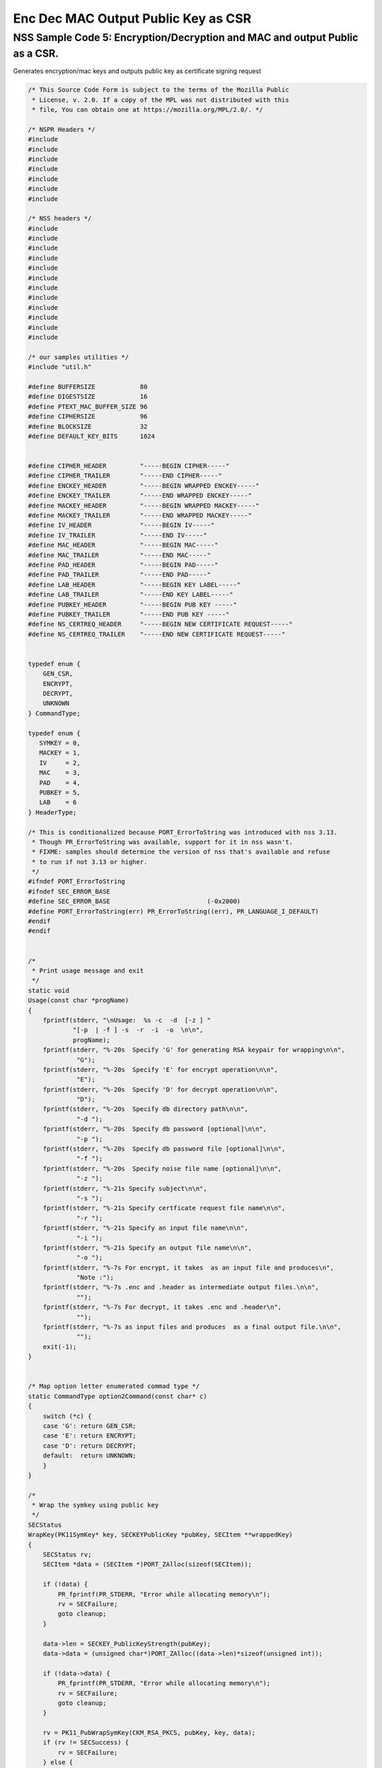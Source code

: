 ====================================
Enc Dec MAC Output Public Key as CSR
====================================
.. _NSS_Sample_Code_5_EncryptionDecryption_and_MAC_and_output_Public_as_a_CSR.:

NSS Sample Code 5: Encryption/Decryption and MAC and output Public as a CSR.
----------------------------------------------------------------------------

Generates encryption/mac keys and outputs public key as certificate
signing request

.. code:: brush:

   /* This Source Code Form is subject to the terms of the Mozilla Public
    * License, v. 2.0. If a copy of the MPL was not distributed with this
    * file, You can obtain one at https://mozilla.org/MPL/2.0/. */

   /* NSPR Headers */
   #include
   #include
   #include
   #include
   #include
   #include
   #include

   /* NSS headers */
   #include
   #include
   #include
   #include
   #include
   #include
   #include
   #include
   #include
   #include
   #include
   #include

   /* our samples utilities */
   #include "util.h"

   #define BUFFERSIZE            80
   #define DIGESTSIZE            16
   #define PTEXT_MAC_BUFFER_SIZE 96
   #define CIPHERSIZE            96
   #define BLOCKSIZE             32
   #define DEFAULT_KEY_BITS      1024


   #define CIPHER_HEADER         "-----BEGIN CIPHER-----"
   #define CIPHER_TRAILER        "-----END CIPHER-----"
   #define ENCKEY_HEADER         "-----BEGIN WRAPPED ENCKEY-----"
   #define ENCKEY_TRAILER        "-----END WRAPPED ENCKEY-----"
   #define MACKEY_HEADER         "-----BEGIN WRAPPED MACKEY-----"
   #define MACKEY_TRAILER        "-----END WRAPPED MACKEY-----"
   #define IV_HEADER             "-----BEGIN IV-----"
   #define IV_TRAILER            "-----END IV-----"
   #define MAC_HEADER            "-----BEGIN MAC-----"
   #define MAC_TRAILER           "-----END MAC-----"
   #define PAD_HEADER            "-----BEGIN PAD-----"
   #define PAD_TRAILER           "-----END PAD-----"
   #define LAB_HEADER            "-----BEGIN KEY LABEL-----"
   #define LAB_TRAILER           "-----END KEY LABEL-----"
   #define PUBKEY_HEADER         "-----BEGIN PUB KEY -----"
   #define PUBKEY_TRAILER        "-----END PUB KEY -----"
   #define NS_CERTREQ_HEADER     "-----BEGIN NEW CERTIFICATE REQUEST-----"
   #define NS_CERTREQ_TRAILER    "-----END NEW CERTIFICATE REQUEST-----"


   typedef enum {
       GEN_CSR,
       ENCRYPT,
       DECRYPT,
       UNKNOWN
   } CommandType;

   typedef enum {
      SYMKEY = 0,
      MACKEY = 1,
      IV     = 2,
      MAC    = 3,
      PAD    = 4,
      PUBKEY = 5,
      LAB    = 6
   } HeaderType;

   /* This is conditionalized because PORT_ErrorToString was introduced with nss 3.13.
    * Though PR_ErrorToString was available, support for it in nss wasn't.
    * FIXME: samples should determine the version of nss that's available and refuse
    * to run if not 3.13 or higher.
    */
   #ifndef PORT_ErrorToString
   #ifndef SEC_ERROR_BASE
   #define SEC_ERROR_BASE                          (-0x2000)
   #define PORT_ErrorToString(err) PR_ErrorToString((err), PR_LANGUAGE_I_DEFAULT)
   #endif
   #endif


   /*
    * Print usage message and exit
    */
   static void
   Usage(const char *progName)
   {
       fprintf(stderr, "\nUsage:  %s -c  -d  [-z ] "
               "[-p  | -f ] -s  -r  -i  -o  \n\n",
               progName);
       fprintf(stderr, "%-20s  Specify 'G' for generating RSA keypair for wrapping\n\n",
                "G");
       fprintf(stderr, "%-20s  Specify 'E' for encrypt operation\n\n",
                "E");
       fprintf(stderr, "%-20s  Specify 'D' for decrypt operation\n\n",
                "D");
       fprintf(stderr, "%-20s  Specify db directory path\n\n",
                "-d ");
       fprintf(stderr, "%-20s  Specify db password [optional]\n\n",
                "-p ");
       fprintf(stderr, "%-20s  Specify db password file [optional]\n\n",
                "-f ");
       fprintf(stderr, "%-20s  Specify noise file name [optional]\n\n",
                "-z ");
       fprintf(stderr, "%-21s Specify subject\n\n",
                "-s ");
       fprintf(stderr, "%-21s Specify certficate request file name\n\n",
                "-r ");
       fprintf(stderr, "%-21s Specify an input file name\n\n",
                "-i ");
       fprintf(stderr, "%-21s Specify an output file name\n\n",
                "-o ");
       fprintf(stderr, "%-7s For encrypt, it takes  as an input file and produces\n",
                "Note :");
       fprintf(stderr, "%-7s .enc and .header as intermediate output files.\n\n",
                "");
       fprintf(stderr, "%-7s For decrypt, it takes .enc and .header\n",
                "");
       fprintf(stderr, "%-7s as input files and produces  as a final output file.\n\n",
                "");
       exit(-1);
   }


   /* Map option letter enumerated commad type */
   static CommandType option2Command(const char* c)
   {
       switch (*c) {
       case 'G': return GEN_CSR;
       case 'E': return ENCRYPT;
       case 'D': return DECRYPT;
       default:  return UNKNOWN;
       }
   }

   /*
    * Wrap the symkey using public key
    */
   SECStatus
   WrapKey(PK11SymKey* key, SECKEYPublicKey *pubKey, SECItem **wrappedKey)
   {
       SECStatus rv;
       SECItem *data = (SECItem *)PORT_ZAlloc(sizeof(SECItem));

       if (!data) {
           PR_fprintf(PR_STDERR, "Error while allocating memory\n");
           rv = SECFailure;
           goto cleanup;
       }

       data->len = SECKEY_PublicKeyStrength(pubKey);
       data->data = (unsigned char*)PORT_ZAlloc((data->len)*sizeof(unsigned int));

       if (!data->data) {
           PR_fprintf(PR_STDERR, "Error while allocating memory\n");
           rv = SECFailure;
           goto cleanup;
       }

       rv = PK11_PubWrapSymKey(CKM_RSA_PKCS, pubKey, key, data);
       if (rv != SECSuccess) {
           rv = SECFailure;
       } else {
           *wrappedKey = data;
           return SECSuccess;
       }

   cleanup:
       if (data) {
           SECITEM_FreeItem(data, PR_TRUE);
       }
       return rv;
   }

   /*
    * Generate a Symmetric Key
    */
   PK11SymKey *
   GenerateSYMKey(PK11SlotInfo  *slot, CK_MECHANISM_TYPE mechanism,
                  int keySize, SECItem *keyID, secuPWData *pwdata)
   {
       SECStatus      rv;
       PK11SymKey    *key;

       /* Generate the symmetric key */
       key = PK11_TokenKeyGen(slot, mechanism,
               NULL, keySize, keyID, PR_FALSE, pwdata);

       if (!key) {
           PR_fprintf(PR_STDERR, "Symmetric Key Generation Failed \n");
       }

       return key;
   }

   /*
    * MacInit
    */
   SECStatus
   MacInit(PK11Context *ctx)
   {
       SECStatus rv = PK11_DigestBegin(ctx);
       if (rv != SECSuccess) {
           PR_fprintf(PR_STDERR, "Compute MAC Failed : PK11_DigestBegin()\n");
       }
       return rv;
   }

   /*
    * MacUpdate
    */
   SECStatus
   MacUpdate(PK11Context *ctx,
             unsigned char *msg, unsigned int msgLen)
   {
       SECStatus rv = PK11_DigestOp(ctx, msg, msgLen);
       if (rv != SECSuccess) {
           PR_fprintf(PR_STDERR, "Compute MAC Failed : DigestOp()\n");
       }
       return rv;
   }

   /*
    * Finalize MACing
    */
   SECStatus
   MacFinal(PK11Context *ctx,
            unsigned char *mac, unsigned int *macLen, unsigned int maxLen)
   {
       SECStatus rv = PK11_DigestFinal(ctx, mac, macLen, maxLen);
       if (rv != SECSuccess) {
           PR_fprintf(PR_STDERR, "Compute MAC Failed : PK11_DigestFinal()\n");
       }
       return SECSuccess;
   }

   /*
    * Compute Mac
    */
   SECStatus
   ComputeMac(PK11Context *ctxmac,
              unsigned char *ptext, unsigned int ptextLen,
              unsigned char *mac, unsigned int *macLen,
              unsigned int maxLen)
   {
       SECStatus rv = MacInit(ctxmac);
       if (rv != SECSuccess) return rv;
       rv = MacUpdate(ctxmac, ptext, ptextLen);
       if (rv != SECSuccess) return rv;
       rv = MacFinal(ctxmac, mac, macLen, maxLen);
       return rv;
   }

   /*
    * WriteToHeaderFile
    */
   SECStatus
   WriteToHeaderFile(const char *buf, unsigned int len, HeaderType type,
                     PRFileDesc *outFile)
   {
       SECStatus      rv;
       const char    *header;
       const char    *trailer;

       switch (type) {
       case SYMKEY:
           header = ENCKEY_HEADER;
           trailer = ENCKEY_TRAILER;
           break;
       case MACKEY:
           header =  MACKEY_HEADER;
           trailer = MACKEY_TRAILER;
           break;
       case IV:
           header = IV_HEADER;
           trailer = IV_TRAILER;
           break;
       case MAC:
           header = MAC_HEADER;
           trailer = MAC_TRAILER;
           break;
       case PAD:
           header = PAD_HEADER;
           trailer = PAD_TRAILER;
           break;
       case PUBKEY:
           header = PUBKEY_HEADER;
           trailer = PUBKEY_TRAILER;
           break;
       case LAB:
           header = LAB_HEADER;
           trailer = LAB_TRAILER;
           PR_fprintf(outFile, "%s\n", header);
           PR_fprintf(outFile, "%s\n", buf);
           PR_fprintf(outFile, "%s\n\n", trailer);
           return SECSuccess;
           break;
           default:
           return SECFailure;
       }

       PR_fprintf(outFile, "%s\n", header);
       PrintAsAscii(outFile, buf, len);
       PR_fprintf(outFile, "%s\n\n", trailer);
       return SECSuccess;
   }

   /*
    * Initialize for encryption or decryption - common code
    */
   PK11Context *
   CryptInit(PK11SymKey *key,
             unsigned char *iv, unsigned int ivLen,
             CK_MECHANISM_TYPE type, CK_ATTRIBUTE_TYPE operation)
   {
       SECItem ivItem = { siBuffer, iv, ivLen };
       PK11Context *ctx = NULL;

       SECItem *secParam = PK11_ParamFromIV(type, &ivItem);
       if (secParam == NULL) {
           PR_fprintf(PR_STDERR, "Crypt Failed : secParam NULL\n");
           return NULL;
       }
       ctx = PK11_CreateContextBySymKey(type, operation, key, secParam);
       if (ctx == NULL) {
           PR_fprintf(PR_STDERR, "Crypt Failed : can't create a context\n");
           goto cleanup;

       }
   cleanup:
       if (secParam) {
           SECITEM_FreeItem(secParam, PR_TRUE);
       }
       return ctx;
   }

   /*
    * Common encryption and decryption code
    */
   SECStatus
   Crypt(PK11Context *ctx,
         unsigned char *out, unsigned int *outLen, unsigned int maxOut,
         unsigned char *in, unsigned int inLen)
   {
       SECStatus rv;

       rv = PK11_CipherOp(ctx, out, outLen, maxOut, in, inLen);
       if (rv != SECSuccess) {
           PR_fprintf(PR_STDERR, "Crypt Failed : PK11_CipherOp returned %d\n", rv);
           goto cleanup;
       }

   cleanup:
       if (rv != SECSuccess) {
           return rv;
       }
       return SECSuccess;
   }

   /*
    * Decrypt
    */
   SECStatus
   Decrypt(PK11Context *ctx,
           unsigned char *out, unsigned int *outLen, unsigned int maxout,
           unsigned char *in, unsigned int inLen)
   {
       return Crypt(ctx, out, outLen, maxout, in, inLen);
   }

   /*
    * Encrypt
    */
   SECStatus
   Encrypt(PK11Context* ctx,
           unsigned char *out, unsigned int *outLen, unsigned int maxout,
           unsigned char *in, unsigned int inLen)
   {
       return Crypt(ctx, out, outLen, maxout, in, inLen);
   }

   /*
    * EncryptInit
    */
   PK11Context *
   EncryptInit(PK11SymKey *ek, unsigned char *iv, unsigned int ivLen,
               CK_MECHANISM_TYPE type)
   {
       return CryptInit(ek, iv, ivLen, type, CKA_ENCRYPT);
   }

   /*
    * DecryptInit
    */
   PK11Context *
   DecryptInit(PK11SymKey *dk, unsigned char *iv, unsigned int ivLen,
               CK_MECHANISM_TYPE type)
   {
       return CryptInit(dk, iv, ivLen, type, CKA_DECRYPT);
   }

   /*
    * Read cryptographic parameters from the header file
    */
   SECStatus
   ReadFromHeaderFile(const char *fileName, HeaderType type,
                      SECItem *item, PRBool isHexData)
   {
       SECStatus      rv;
       SECItem        filedata;
       SECItem        outbuf;
       unsigned char *nonbody;
       unsigned char *body;
       char          *header;
       char          *trailer;
       PRFileDesc    *file = NULL;

       outbuf.type = siBuffer;
       file = PR_Open(fileName, PR_RDONLY, 0);
       if (!file) {
           PR_fprintf(PR_STDERR, "Failed to open %s\n", fileName);
           return SECFailure;
       }
       switch (type) {
       case PUBKEY:
           header = PUBKEY_HEADER;
           trailer = PUBKEY_TRAILER;
           break;
       case SYMKEY:
           header = ENCKEY_HEADER;
           trailer = ENCKEY_TRAILER;
           break;
       case MACKEY:
           header = MACKEY_HEADER;
           trailer = MACKEY_TRAILER;
           break;
       case IV:
           header = IV_HEADER;
           trailer = IV_TRAILER;
           break;
       case MAC:
           header = MAC_HEADER;
           trailer = MAC_TRAILER;
           break;
       case PAD:
           header = PAD_HEADER;
           trailer = PAD_TRAILER;
           break;
       case LAB:
           header = LAB_HEADER;
           trailer = LAB_TRAILER;
           break;
       default:
           PR_Close(file);
           return SECFailure;
       }

       rv = FileToItem(&filedata, file);
       nonbody = (char *)filedata.data;
       if (!nonbody) {
           PR_fprintf(PR_STDERR, "unable to read data from input file\n");
           rv = SECFailure;
           goto cleanup;
       }

       /* check for headers and trailers and remove them */
       char *trail = NULL;
       if ((body = strstr(nonbody, header)) != NULL) {
           char *trail = NULL;
           nonbody = body;
           body = PORT_Strchr(body, '\n');
           if (!body)
               body = PORT_Strchr(nonbody, '\r'); /* maybe this is a MAC file */
           if (body)
               trail = strstr(++body, trailer);
           if (trail != NULL) {
               *trail = '\0';
           } else {
               PR_fprintf(PR_STDERR,  "input has header but no trailer\n");
               PORT_Free(filedata.data);
               return SECFailure;
           }
       } else {
           /* headers didn't exist */
           body = nonbody;
           if (body) {
               trail = strstr(++body, trailer);
               if (trail != NULL) {
                   PR_fprintf(PR_STDERR,
                       "input has no header but has trailer\n");
                   PORT_Free(filedata.data);
                   return SECFailure;
               }
           }
       }

   cleanup:
       PR_Close(file);
       ATOB_ConvertAsciiToItem(item, body);
       return SECSuccess;
   }

   /*
    * Generate the private key
    */
   SECKEYPrivateKey *
   GeneratePrivateKey(KeyType keytype, PK11SlotInfo *slot, int size,
                      int publicExponent, const char *noiseFileName,
                      SECKEYPublicKey **pubkeyp, const char *pqgFile,
                      secuPWData *pwdata)
   {
       CK_MECHANISM_TYPE  mechanism;
       SECOidTag          algtag;
       PK11RSAGenParams   rsaparams;
       void              *params;
       SECKEYPrivateKey  *privKey    = NULL;
       SECStatus          rv;
       unsigned char      randbuf[BLOCKSIZE + 1];

       rv = GenerateRandom(randbuf, BLOCKSIZE);
       if (rv != SECSuccess) {
           fprintf(stderr, "Error while generating the random numbers : %s\n",
                   PORT_ErrorToString(rv));
           goto cleanup;
       }
       PK11_RandomUpdate(randbuf, BLOCKSIZE);
       switch (keytype) {
           case rsaKey:
               rsaparams.keySizeInBits = size;
               rsaparams.pe            = publicExponent;
               mechanism               = CKM_RSA_PKCS_KEY_PAIR_GEN;
               algtag                  = SEC_OID_PKCS1_MD5_WITH_RSA_ENCRYPTION;
               params                  = &rsaparams;
               break;
           default:
               goto cleanup;
       }
       fprintf(stderr, "\n\n");
       fprintf(stderr, "Generating key.  This may take a few moments...\n\n");
       privKey = PK11_GenerateKeyPair(slot, mechanism, params, pubkeyp,
                                          PR_TRUE /*isPerm*/, PR_TRUE /*isSensitive*/,
                                          pwdata);
   cleanup:
       return privKey;
   }

   /*
    * Extract the public key request from CSR
    */
   SECKEYPublicKey *
   ExtractPublicKeyFromCertRequest(const char *inFileName, PRBool ascii)
   {
       CERTSignedData signedData;
       SECItem reqDER;
       CERTCertificateRequest *certReq = NULL;
       SECStatus rv                    = SECSuccess;
       PRArenaPool *arena              = NULL;
       SECKEYPublicKey *publicKey      = NULL;

       arena = PORT_NewArena(DER_DEFAULT_CHUNKSIZE);
       if (arena == NULL) {
           rv = SECFailure;
           goto cleanup;
       }

       rv = ReadDERFromFile(&reqDER, inFileName, ascii);
       if (rv) {
           rv = SECFailure;
           goto cleanup;
       }
       certReq = (CERTCertificateRequest*) PORT_ArenaZAlloc
                  (arena, sizeof(CERTCertificateRequest));
       if (!certReq) {
           rv = SECFailure;
           goto cleanup;
       }
       certReq->arena = arena;

       /* Since cert request is a signed data, must decode to get the inner
          data
       */
       PORT_Memset(&signedData, 0, sizeof(signedData));
       rv = SEC_ASN1DecodeItem(arena, &signedData,
                               SEC_ASN1_GET(CERT_SignedDataTemplate), &reqDER);
       if (rv) {
           rv = SECFailure;
           goto cleanup;
       }
       rv = SEC_ASN1DecodeItem(arena, certReq,
                               SEC_ASN1_GET(CERT_CertificateRequestTemplate), &signedData.data);
       if (rv) {
           rv = SECFailure;
           goto cleanup;
       }
       rv = CERT_VerifySignedDataWithPublicKeyInfo(&signedData,
                   &certReq->subjectPublicKeyInfo, NULL /* wincx */);
       publicKey = SECKEY_ExtractPublicKey(&certReq->subjectPublicKeyInfo);

   cleanup:
       if (reqDER.data) {
           SECITEM_FreeItem(&reqDER, PR_FALSE);
       }
       if (arena) {
           PORT_FreeArena(arena, PR_FALSE);
       }
       return publicKey;
   }

   /*
    * Get the private key corresponding to public key
    */
   SECKEYPrivateKey *
   GetRSAPrivateKey(PK11SlotInfo    *slot,
                   secuPWData       *pwdata,
                   SECKEYPublicKey  *pubKey)
   {
       SECKEYPrivateKey         *privKey   = NULL;
       SECItem                  *cka_id;

       if (slot == NULL) {
           fprintf(stderr, "Empty Slot\n");
           goto cleanup;
       }
       if (PK11_Authenticate(slot, PR_TRUE, pwdata) != SECSuccess) {
           fprintf(stderr, "could not authenticate to token %s.",
                   PK11_GetTokenName(slot));
           goto cleanup;
       }
       cka_id  = &pubKey->u.rsa.modulus;
       cka_id  = PK11_MakeIDFromPubKey(cka_id);
       privKey = PK11_FindKeyByKeyID(slot, cka_id, pwdata);
   cleanup:
       return privKey;
   }

   /*
    *  Generate the certificate request with subject
    */
   static SECStatus
   CertReq(SECKEYPrivateKey *privk, SECKEYPublicKey *pubk, KeyType keyType,
           SECOidTag hashAlgTag, CERTName *subject, PRBool ascii,
           const char *certReqFileName)
   {
       CERTSubjectPublicKeyInfo *spki          = NULL;
       CERTCertificateRequest   *cr            = NULL;
       SECItem                  *encoding      = NULL;
       SECOidTag                 signAlgTag;
       SECItem                   result;
       SECStatus                 rv            = SECSuccess;
       PRInt32                   numBytes;
       void                     *extHandle;
       PRArenaPool              *arena         = NULL;
       PRFileDesc               *outFile       = NULL;

       /*  Open the certificate request file to write */
       outFile = PR_Open(certReqFileName, PR_CREATE_FILE | PR_RDWR | PR_TRUNCATE, 00660);
       if (!outFile) {
           PR_fprintf(PR_STDERR,
                      "unable to open \"%s\" for writing (%ld, %ld).\n",
                      certReqFileName, PR_GetError(), PR_GetOSError());
           goto cleanup;
       }
       /* Create info about public key */
       spki = SECKEY_CreateSubjectPublicKeyInfo(pubk);
       if (!spki) {
           PR_fprintf(PR_STDERR, "unable to create subject public key\n");
           rv = SECFailure;
           goto cleanup;
       }

       /* Generate certificate request */
       cr = CERT_CreateCertificateRequest(subject, spki, NULL);
       if (!cr) {
           PR_fprintf(PR_STDERR, "unable to make certificate request\n");
           rv = SECFailure;
           goto cleanup;
       }

       arena = PORT_NewArena(DER_DEFAULT_CHUNKSIZE);
       if (!arena) {
           fprintf(stderr, "out of memory");
           rv = SECFailure;
           goto cleanup;
       }

       extHandle = CERT_StartCertificateRequestAttributes(cr);
       if (extHandle == NULL) {
           PORT_FreeArena (arena, PR_FALSE);
           rv = SECFailure;
           goto cleanup;
       }

       CERT_FinishExtensions(extHandle);
       CERT_FinishCertificateRequestAttributes(cr);

       /* Der encode the request */
       encoding = SEC_ASN1EncodeItem(arena, NULL, cr,
                                     SEC_ASN1_GET(CERT_CertificateRequestTemplate));
       if (encoding == NULL) {
           PR_fprintf(PR_STDERR, "der encoding of request failed\n");
           rv = SECFailure;
           goto cleanup;
       }

       /* Sign the request */
       signAlgTag = SEC_GetSignatureAlgorithmOidTag(keyType, hashAlgTag);
       if (signAlgTag == SEC_OID_UNKNOWN) {
           PR_fprintf(PR_STDERR, "unknown Key or Hash type\n");
           rv = SECFailure;
           goto cleanup;
       }
       rv = SEC_DerSignData(arena, &result, encoding->data, encoding->len,
                            privk, signAlgTag);
       if (rv) {
           PR_fprintf(PR_STDERR, "signing of data failed\n");
           rv = SECFailure;
           goto cleanup;
       }

       /* Encode request in specified format */
       if (ascii) {
           char *obuf;
           char *name, *email, *org, *state, *country;
           SECItem *it;
           int total;

           it = &result;

           obuf = BTOA_ConvertItemToAscii(it);
           total = PL_strlen(obuf);

           name = CERT_GetCommonName(subject);
           if (!name) {
               name = strdup("(not specified)");
           }

           email = CERT_GetCertEmailAddress(subject);
           if (!email)
               email = strdup("(not specified)");

           org = CERT_GetOrgName(subject);
           if (!org)
               org = strdup("(not specified)");

           state = CERT_GetStateName(subject);
           if (!state)
               state = strdup("(not specified)");

           country = CERT_GetCountryName(subject);
           if (!country)
               country = strdup("(not specified)");

           PR_fprintf(outFile,
                      "\nCertificate request generated by Netscape certutil\n");
           PR_fprintf(outFile, "Common Name: %s\n", name);
           PR_fprintf(outFile, "Email: %s\n", email);
           PR_fprintf(outFile, "Organization: %s\n", org);
           PR_fprintf(outFile, "State: %s\n", state);
           PR_fprintf(outFile, "Country: %s\n\n", country);

           PR_fprintf(outFile, "%s\n", NS_CERTREQ_HEADER);
           numBytes = PR_Write(outFile, obuf, total);
           if (numBytes != total) {
               PR_fprintf(PR_STDERR, "write error\n");
               return SECFailure;
           }
           PR_fprintf(outFile, "\n%s\n", NS_CERTREQ_TRAILER);
           if (obuf) {
               PORT_Free(obuf);
           }
       } else {
           numBytes = PR_Write(outFile, result.data, result.len);
           if (numBytes != (int)result.len) {
               PR_fprintf(PR_STDERR, "write error\n");
               rv = SECFailure;
           goto cleanup;
           }
       }
   cleanup:
       if (spki) {
           SECKEY_DestroySubjectPublicKeyInfo(spki);
       }
       if (cr) {
           CERT_DestroyCertificateRequest (cr);
       }
       if (arena) {
           PORT_FreeArena(arena, PR_FALSE);
       }
       if (outFile) {
           PR_Close(outFile);
       }
       return rv;
   }

   /*
    * Mac and Encrypt the input file content
    */
   SECStatus
   EncryptAndMac(PRFileDesc *inFile,
                 PRFileDesc *headerFile,
                 PRFileDesc *encFile,
                 PK11SymKey *ek,
                 PK11SymKey *mk,
                 unsigned char *iv, unsigned int ivLen,
                 PRBool ascii)
   {
       SECStatus      rv;
       unsigned char  ptext[BLOCKSIZE];
       unsigned int   ptextLen;
       unsigned char  mac[DIGESTSIZE];
       unsigned int   macLen;
       unsigned int   nwritten;
       unsigned char  encbuf[BLOCKSIZE];
       unsigned int   encbufLen;
       SECItem        noParams = { siBuffer, NULL, 0 };
       PK11Context   *ctxmac = NULL;
       PK11Context   *ctxenc = NULL;
       unsigned int   pad[1];
       SECItem        padItem;
       unsigned int   paddingLength = 0;

       static unsigned int firstTime = 1;
       int j;

       ctxmac = PK11_CreateContextBySymKey(CKM_MD5_HMAC, CKA_SIGN, mk, &noParams);
       if (ctxmac == NULL) {
           PR_fprintf(PR_STDERR, "Can't create MAC context\n");
           rv = SECFailure;
           goto cleanup;
       }
       rv = MacInit(ctxmac);
       if (rv != SECSuccess) {
           goto cleanup;
       }

       ctxenc = EncryptInit(ek, iv, ivLen, CKM_AES_CBC);

       /* read a buffer of plaintext from input file */
       while ((ptextLen = PR_Read(inFile, ptext, sizeof(ptext))) > 0) {
           /* Encrypt using it using CBC, using previously created IV */
           if (ptextLen != BLOCKSIZE) {
               paddingLength = BLOCKSIZE - ptextLen;
               for ( j=0; j < paddingLength; j++) {
                   ptext[ptextLen+j] = (unsigned char)paddingLength;
               }
               ptextLen = BLOCKSIZE;
           }
           rv  = Encrypt(ctxenc,
                   encbuf, &encbufLen, sizeof(encbuf),
                   ptext, ptextLen);
           if (rv != SECSuccess) {
               PR_fprintf(PR_STDERR, "Encrypt Failure\n");
               goto cleanup;
           }

           /* save the last block of ciphertext as the next IV */
           iv = encbuf;
           ivLen = encbufLen;

           /* write the cipher text to intermediate file */
           nwritten = PR_Write(encFile, encbuf, encbufLen);
           /*PR_Assert(nwritten == encbufLen);*/

           rv = MacUpdate(ctxmac, ptext, ptextLen);
           if (rv != SECSuccess)
               goto cleanup;
       }

       rv = MacFinal(ctxmac, mac, &macLen, DIGESTSIZE);
       if (rv != SECSuccess) {
           PR_fprintf(PR_STDERR, "MacFinal Failure\n");
           goto cleanup;
       }
       if (macLen == 0) {
           PR_fprintf(PR_STDERR, "Bad MAC length\n");
           rv = SECFailure;
           goto cleanup;
       }
       WriteToHeaderFile(mac, macLen, MAC, headerFile);
       if (rv != SECSuccess) {
           PR_fprintf(PR_STDERR, "Write MAC Failure\n");
           goto cleanup;
       }

       pad[0] = paddingLength;
       padItem.type = siBuffer;
       padItem.data = (unsigned char *)pad;
       padItem.len  = sizeof(pad[0]);

       WriteToHeaderFile(padItem.data, padItem.len, PAD, headerFile);
       if (rv != SECSuccess) {
           PR_fprintf(PR_STDERR, "Write PAD Failure\n");
           goto cleanup;
       }

       rv = SECSuccess;

   cleanup:
       if (ctxmac != NULL) {
           PK11_DestroyContext(ctxmac, PR_TRUE);
       }
       if (ctxenc != NULL) {
           PK11_DestroyContext(ctxenc, PR_TRUE);
       }

       return rv;
   }

   /*
    * Decrypt and Verify MAC
    */
   SECStatus
   DecryptAndVerifyMac(PRFileDesc *outFile,
       PRFileDesc *inFile, unsigned int inFileLength,
       SECItem *cItem, SECItem *macItem,
       PK11SymKey* ek, PK11SymKey* mk, SECItem *ivItem, SECItem *padItem)
   {
       SECStatus      rv;
       unsigned char  decbuf[64];
       unsigned int   decbufLen;

       unsigned char  ptext[BLOCKSIZE];
       unsigned int   ptextLen = 0;
       unsigned char  ctext[64];
       unsigned int   ctextLen;
       unsigned char  newmac[DIGESTSIZE];
       unsigned int   newmacLen                 = 0;
       unsigned int   newptextLen               = 0;
       unsigned int   count                     = 0;
       unsigned int   temp                      = 0;
       unsigned int   blockNumber               = 0;
       SECItem        noParams = { siBuffer, NULL, 0 };
       PK11Context   *ctxmac = NULL;
       PK11Context   *ctxenc = NULL;

       unsigned char iv[BLOCKSIZE];
       unsigned int ivLen = ivItem->len;
       unsigned int paddingLength;
       int j;

       memcpy(iv, ivItem->data, ivItem->len);
       paddingLength = (unsigned int)padItem->data[0];

       ctxmac = PK11_CreateContextBySymKey(CKM_MD5_HMAC, CKA_SIGN, mk, &noParams);
       if (ctxmac == NULL) {
           PR_fprintf(PR_STDERR, "Can't create MAC context\n");
           rv = SECFailure;
           goto cleanup;
       }

       rv = MacInit(ctxmac);
       if (rv != SECSuccess) goto cleanup;

       ctxenc = DecryptInit(ek, iv, ivLen, CKM_AES_CBC);

       while ((ctextLen = PR_Read(inFile, ctext, sizeof(ctext))) > 0) {

           count += ctextLen;

           /* decrypt cipher text buffer using CBC and IV */

           rv = Decrypt(ctxenc, decbuf, &decbufLen, sizeof(decbuf),
                        ctext, ctextLen);

           if (rv != SECSuccess) {
               PR_fprintf(PR_STDERR, "Decrypt Failure\n");
               goto cleanup;
           }

           if (decbufLen == 0) break;

           rv = MacUpdate(ctxmac, decbuf, decbufLen);
           if (rv != SECSuccess) { goto cleanup; }
           if (count == inFileLength) {
               decbufLen = decbufLen-paddingLength;
           }

           /* write the plain text to out file */
           temp = PR_Write(outFile, decbuf, decbufLen);
           if (temp != decbufLen) {
               PR_fprintf(PR_STDERR, "write error\n");
               rv = SECFailure;
               break;
           }

           blockNumber++;
       }

       if (rv != SECSuccess) { goto cleanup; }

       rv = MacFinal(ctxmac, newmac, &newmacLen, sizeof(newmac));
       if (rv != SECSuccess) { goto cleanup; }

       if (PORT_Memcmp(macItem->data, newmac, newmacLen) == 0) {
           rv = SECSuccess;
       } else {
           PR_fprintf(PR_STDERR, "Check MAC : Failure\n");
           PR_fprintf(PR_STDERR, "Extracted : ");
           PrintAsAscii(PR_STDERR, macItem->data, macItem->len);
           PR_fprintf(PR_STDERR, "Computed  : ");
           PrintAsAscii(PR_STDERR, newmac, newmacLen);
           rv = SECFailure;
       }
   cleanup:
       if (ctxmac) {
           PK11_DestroyContext(ctxmac, PR_TRUE);
       }
       if (ctxenc) {
           PK11_DestroyContext(ctxenc, PR_TRUE);
       }

       return rv;
   }

   /*
    * Open intermediate file, read in IV, wrapped encryption key,
    * wrapped MAC key, MAC, PAD and public key from header file
    */
   SECStatus
   GetDataFromHeader(const char *headerFileName,
                     SECItem *ivItem,
                     SECItem *wrappedEncKeyItem,
                     SECItem *wrappedMacKeyItem,
                     SECItem *macItem,
                     SECItem *padItem,
                     SECKEYPublicKey **pubKey)
   {
       SECStatus rv = SECSuccess;
       CERTSubjectPublicKeyInfo *keyInfo = NULL;
       SECItem pubKeyData;

       /* Read in the IV into item from the header file */
       rv = ReadFromHeaderFile(headerFileName, IV, ivItem, PR_TRUE);
       if (rv != SECSuccess) {
           PR_fprintf(PR_STDERR, "Could not retrieve IV from cipher file\n");
           goto cleanup;
       }

       rv = ReadFromHeaderFile(headerFileName, SYMKEY, wrappedEncKeyItem, PR_TRUE);
       if (rv != SECSuccess) {
           PR_fprintf(PR_STDERR,
           "Could not retrieve wrapped AES key from header file\n");
           goto cleanup;
       }
       /* Read in the MAC key into item from the header file */
       rv = ReadFromHeaderFile(headerFileName, MACKEY, wrappedMacKeyItem, PR_TRUE);
       if (rv != SECSuccess) {
           PR_fprintf(PR_STDERR,
           "Could not retrieve wrapped MAC key from header file\n");
           goto cleanup;
       }

       /* Get the public key from header file */
       rv = ReadFromHeaderFile(headerFileName, PUBKEY, &pubKeyData, PR_TRUE);
       if (rv != SECSuccess) {
           PR_fprintf(PR_STDERR,
           "Could not retrieve public key from header file\n");
           goto cleanup;
       }
       keyInfo    = SECKEY_DecodeDERSubjectPublicKeyInfo(&pubKeyData);
       if (!keyInfo) {
           PR_fprintf(PR_STDERR, "Could not decode public key\n");
           rv = SECFailure;
           goto cleanup;
       }
       *pubKey = SECKEY_ExtractPublicKey(keyInfo);
       if (*pubKey == NULL) {
           PR_fprintf(PR_STDERR, "Error while getting RSA public key\n");
           rv = SECFailure;
           goto cleanup;
       }
       /* Read in the Mac into item from the header file */
       rv = ReadFromHeaderFile(headerFileName, MAC, macItem, PR_TRUE);
       if (rv != SECSuccess) {
           PR_fprintf(PR_STDERR,
           "Could not retrieve MAC from cipher file\n");
           goto cleanup;
       }
       if (macItem->data == NULL) {
           PR_fprintf(PR_STDERR, "MAC has NULL data\n");
           rv = SECFailure;
           goto cleanup;
       }
       if (macItem->len == 0) {
           PR_fprintf(PR_STDERR, "MAC has data has 0 length\n");
           rv = SECFailure;
           goto cleanup;
       }

       /* Read in the PAD into item from the header file */
       rv = ReadFromHeaderFile(headerFileName, PAD, padItem, PR_TRUE);
       if (rv != SECSuccess) {
           PR_fprintf(PR_STDERR,
           "Could not retrieve PAD detail from header file\n");
           goto cleanup;
       }

   cleanup:
       return rv;
   }


   /*
    * DecryptFile
    */
   SECStatus
   DecryptFile(PK11SlotInfo *slot,
                const char   *outFileName,
                const char   *headerFileName,
                char         *encryptedFileName,
                secuPWData   *pwdata,
                PRBool       ascii)
   {
       /*
        * The DB is open read only and we have authenticated to it
        * open input file, read in header, get IV and wrapped keys and
        * public key
        * Unwrap the wrapped keys
        * loop until EOF(input):
        *     read a buffer of ciphertext from input file,
        *     Save last block of ciphertext
        *     decrypt ciphertext buffer using CBC and IV,
        *     compute and check MAC, then remove MAC from plaintext
        *     replace IV with saved last block of ciphertext
        *     write the plain text to output file
        * close files
        * report success
        */

       SECStatus           rv;
       SECItem             ivItem;
       SECItem             wrappedEncKeyItem;
       SECItem             wrappedMacKeyItem;
       SECItem             cipherItem;
       SECItem             macItem;
       SECItem             padItem;
       SECKEYPublicKey    *pubKey              = NULL;
       PK11SymKey         *encKey              = NULL;
       PK11SymKey         *macKey              = NULL;
       SECKEYPrivateKey   *privKey             = NULL;
       PRFileDesc         *outFile             = NULL;
       PRFileDesc         *inFile              = NULL;
       unsigned int       inFileLength         = 0;

       /* open intermediate file, read in header, get IV, public key and
        * CKA_IDs of two keys from it
        */
       rv = GetDataFromHeader(headerFileName,
                              &ivItem,
                              &wrappedEncKeyItem,
                              &wrappedMacKeyItem,
                              &macItem,
                              &padItem,
                              &pubKey);
       if (rv != SECSuccess) {
           goto cleanup;
       }

       /* find private key from the DB token using public key */
       privKey = GetRSAPrivateKey(slot, pwdata, pubKey);
       if (privKey == NULL) {
           PR_fprintf(PR_STDERR, "Can't find private key\n");
           rv = SECFailure;
           goto cleanup;
       }

       encKey = PK11_PubUnwrapSymKey(privKey, &wrappedEncKeyItem,
                                     CKM_AES_CBC, CKA_ENCRYPT, 0);
       if (encKey == NULL) {
           PR_fprintf(PR_STDERR, "Can't unwrap the encryption key\n");
           rv = SECFailure;
           goto cleanup;
       }

       /* CKM_MD5_HMAC or CKM_EXTRACT_KEY_FROM_KEY */
       macKey = PK11_PubUnwrapSymKey(privKey, &wrappedMacKeyItem,
                                     CKM_MD5_HMAC, CKA_SIGN, 160/8);
       if (macKey == NULL) {
           PR_fprintf(PR_STDERR, "Can't unwrap the Mac key\n");
           rv = SECFailure;
           goto cleanup;
       }

       /*  Open the input file.  */
       inFile = PR_Open(encryptedFileName, PR_RDONLY , 0);
       if (!inFile) {
           PR_fprintf(PR_STDERR,
                      "Unable to open \"%s\" for writing.\n",
                      encryptedFileName);
           return SECFailure;
       }
       /*  Open the output file.  */
       outFile = PR_Open(outFileName,
                         PR_CREATE_FILE | PR_TRUNCATE | PR_RDWR , 00660);
       if (!outFile) {
           PR_fprintf(PR_STDERR,
                      "Unable to open \"%s\" for writing.\n",
                      outFileName);
           return SECFailure;
       }
       inFileLength = FileSize(encryptedFileName);

       if (rv == SECSuccess) {
           /* Decrypt and Remove Mac */
           rv = DecryptAndVerifyMac(outFile, inFile, inFileLength,
                   &cipherItem, &macItem, encKey, macKey, &ivItem, &padItem);
           if (rv != SECSuccess) {
               PR_fprintf(PR_STDERR, "Failed while decrypting and removing MAC\n");
           }
       }

   cleanup:
       if (encKey) {
           PK11_FreeSymKey(encKey);
       }
       if (macKey) {
           PK11_FreeSymKey(macKey);
       }
       if (privKey) {
           SECKEY_DestroyPrivateKey(privKey);
       }
       if (pubKey) {
           SECKEY_DestroyPublicKey(pubKey);
       }
       return rv;
   }

   /*
    * EncryptFile
    */
   SECStatus
   EncryptFile(PK11SlotInfo *slot,
                const char   *inFileName,
                const char   *certReqFileName,
                const char   *headerFileName,
                const char   *encryptedFileName,
                const char   *noiseFileName,
                secuPWData   *pwdata,
                PRBool       ascii)
   {
       /*
        * The DB is open for read/write and we have authenticated to it.
        * Read public key from certificate request
        * generate a symmetric AES key as a session object.
        * generate a second key to use for MACing, also a session object.
        * generate a random value to use as IV for AES CBC
        * open an input file and an output file,
        * Wrap the symmetric and MAC keys using public key
        * write a header to the output that identifies the two wrapped keys
        * and public key
        * loop until EOF(input)
        *    read a buffer of plaintext from input file,
        *    MAC it, append the MAC to the plaintext
        *    encrypt it using CBC, using previously created IV,
        *    store the last block of ciphertext as the new IV,
        *    write the cipher text to intermediate file
        *    close files
        *    report success
        */
       SECStatus           rv;
       SECKEYPublicKey    *pubKey        = NULL;
       SECItem            *pubKeyData    = NULL;
       PRFileDesc         *inFile        = NULL;
       PRFileDesc         *headerFile    = NULL;
       PRFileDesc         *encFile       = NULL;

       unsigned char      *encKeyId = (unsigned char *) "Encrypt Key";
       unsigned char      *macKeyId = (unsigned char *) "MAC Key";
       SECItem encKeyID = { siAsciiString, encKeyId, PL_strlen(encKeyId) };
       SECItem macKeyID = { siAsciiString, macKeyId, PL_strlen(macKeyId) };

       unsigned char       iv[BLOCKSIZE];
       SECItem             ivItem;
       PK11SymKey         *encKey        = NULL;
       PK11SymKey         *macKey        = NULL;
       SECItem            *wrappedEncKey = NULL;
       SECItem            *wrappedMacKey = NULL;
       unsigned char       c;

       pubKey = ExtractPublicKeyFromCertRequest(certReqFileName, ascii);
       if (pubKey == NULL) {
           PR_fprintf(PR_STDERR, "Error while getting RSA public key\n");
           rv = SECFailure;
           goto cleanup;
       }
       /* generate a symmetric AES key as a token object. */
       encKey = GenerateSYMKey(slot, CKM_AES_KEY_GEN, 128/8, &encKeyID, pwdata);
       if (encKey == NULL) {
           PR_fprintf(PR_STDERR, "GenerateSYMKey for AES returned NULL.\n");
           rv = SECFailure;
           goto cleanup;
       }

       /* generate a second key to use for MACing, also a token object. */
       macKey = GenerateSYMKey(slot, CKM_GENERIC_SECRET_KEY_GEN, 160/8, &macKeyID, pwdata);
       if (macKey == NULL) {
           PR_fprintf(PR_STDERR, "GenerateSYMKey for MACing returned NULL.\n");
           rv = SECFailure;
           goto cleanup;
       }

       /* Wrap encrypt key */
       rv = WrapKey(encKey, pubKey, &wrappedEncKey);
       if (rv != SECSuccess) {
           PR_fprintf(PR_STDERR, "Error while wrapping encrypt key\n");
           goto cleanup;
       }

       /* Wrap Mac key */
       rv = WrapKey(macKey, pubKey, &wrappedMacKey);
       if (rv != SECSuccess) {
           PR_fprintf(PR_STDERR, "Error while wrapping Mac key\n");
           goto cleanup;
       }

       if (noiseFileName) {
           rv = SeedFromNoiseFile(noiseFileName);
           if (rv != SECSuccess) {
               PORT_SetError(PR_END_OF_FILE_ERROR);
               return SECFailure;
           }
           rv = PK11_GenerateRandom(iv, BLOCKSIZE);
           if (rv != SECSuccess) {
               goto cleanup;
           }

       } else {
           /* generate a random value to use as IV for AES CBC */
           GenerateRandom(iv, BLOCKSIZE);
       }

       headerFile = PR_Open(headerFileName,
                            PR_CREATE_FILE | PR_TRUNCATE | PR_RDWR, 00660);
       if (!headerFile) {
           PR_fprintf(PR_STDERR,
                      "Unable to open \"%s\" for writing.\n",
                      headerFileName);
           return SECFailure;
       }
       encFile = PR_Open(encryptedFileName,
                         PR_CREATE_FILE | PR_TRUNCATE | PR_RDWR, 00660);
       if (!encFile) {
           PR_fprintf(PR_STDERR,
                      "Unable to open \"%s\" for writing.\n",
                      encryptedFileName);
           return SECFailure;
       }
       /* write to a header file the IV and the CKA_IDs
        * identifying the two keys
        */
       ivItem.type = siBuffer;
       ivItem.data = iv;
       ivItem.len = BLOCKSIZE;

       rv = WriteToHeaderFile(iv, BLOCKSIZE, IV, headerFile);
       if (rv != SECSuccess) {
           PR_fprintf(PR_STDERR, "Error writing IV to cipher file - %s\n",
                      headerFileName);
           goto cleanup;
       }

       rv = WriteToHeaderFile(wrappedEncKey->data, wrappedEncKey->len, SYMKEY, headerFile);
       if (rv != SECSuccess) {
           PR_fprintf(PR_STDERR, "Error writing wrapped AES key to cipher file - %s\n",
           encryptedFileName);
           goto cleanup;
       }
       rv = WriteToHeaderFile(wrappedMacKey->data, wrappedMacKey->len, MACKEY, headerFile);
       if (rv != SECSuccess) {
           PR_fprintf(PR_STDERR, "Error writing wrapped MAC key to cipher file - %s\n",
                      headerFileName);
           goto cleanup;
       }

       pubKeyData = SECKEY_EncodeDERSubjectPublicKeyInfo(pubKey);
       rv = WriteToHeaderFile(pubKeyData->data, pubKeyData->len, PUBKEY, headerFile);
       if (rv != SECSuccess) {
           PR_fprintf(PR_STDERR, "Error writing wrapped AES key to cipher file - %s\n",
                      headerFileName);
           goto cleanup;
       }

       /*  Open the input file.  */
       inFile = PR_Open(inFileName, PR_RDONLY, 0);
       if (!inFile) {
           PR_fprintf(PR_STDERR, "Unable to open \"%s\" for reading.\n",
                      inFileName);
           return SECFailure;
       }

       /* Macing and Encryption */
       if (rv == SECSuccess) {
           rv = EncryptAndMac(inFile, headerFile, encFile,
                   encKey, macKey, ivItem.data, ivItem.len, ascii);
           if (rv != SECSuccess) {
               PR_fprintf(PR_STDERR, "Failed : Macing and Encryption\n");
               goto cleanup;
           }
       }

   cleanup:
       if (inFile) {
           PR_Close(inFile);
       }
       if (headerFile) {
           PR_Close(headerFile);
       }
       if (encFile) {
           PR_Close(encFile);
       }
       if (encKey) {
           PK11_FreeSymKey(encKey);
       }
       if (macKey) {
           PK11_FreeSymKey(macKey);
       }
       if (wrappedEncKey) {
           SECITEM_FreeItem(wrappedEncKey, PR_TRUE);
       }
       if (wrappedMacKey) {
           SECITEM_FreeItem(wrappedMacKey, PR_TRUE);
       }
       if (pubKey) {
           SECKEY_DestroyPublicKey(pubKey);
       }
       if (pubKeyData) {
           SECITEM_FreeItem(pubKeyData, PR_TRUE);
       }
       return rv;
   }

   /*
    * Create certificate request with subject
    */
   SECStatus CreateCertificateRequest(PK11SlotInfo *slot,
                                      const char   *dbdir,
                                      secuPWData   *pwdata,
                                      CERTName     *subject,
                                      const char   *certReqFileName,
                                      PRBool       ascii)
   {
       SECStatus rv;
       SECKEYPrivateKey    *privkey         = NULL;
       SECKEYPublicKey     *pubkey          = NULL;
       KeyType             keytype          = rsaKey;
       int                 keysize          = DEFAULT_KEY_BITS;
       int                 publicExponent   = 0x010001;
       SECOidTag           hashAlgTag       = SEC_OID_UNKNOWN;

       privkey = GeneratePrivateKey(keytype, slot, keysize,
                                    publicExponent, NULL,
                                    &pubkey, NULL, pwdata);
       if (privkey == NULL) {
           PR_fprintf(PR_STDERR, "unable to generate key(s)\n");
           rv = SECFailure;
           goto cleanup;
       }
       privkey->wincx = pwdata;
       PORT_Assert(pubkey != NULL);

       rv = CertReq(privkey, pubkey, keytype, hashAlgTag, subject,
                    ascii, certReqFileName);

       if (rv != SECSuccess) {
           PR_fprintf(PR_STDERR, "Failed to create Certificate Request\n");
       }
   cleanup:
       if (privkey) {
           SECKEY_DestroyPrivateKey(privkey);
       }
       if (pubkey) {
           SECKEY_DestroyPublicKey(pubkey);
       }
       return rv;
   }

   /*
    * This example illustrates basic encryption/decryption and MACing
    * Generates the RSA key pair as token object and outputs public key as cert request.
    * Generates the encryption/mac keys as session objects.
    * Encrypts/MACs the input file using encryption keys and outputs the encrypted
    * contents into intermediate header file.
    * Extracts the public key from cert request file and Wraps the encryption keys using
    * RSA public key and outputs wrapped keys and public key into intermediate header file.
    * Reads the intermediate headerfile for wrapped keys,RSA public key and encrypted
    * contents and decrypts into output file.
    *
    * How this sample is different from sample 4 ?
    *
    * 1. Generate same keys as sample 4, outputs public key as cert request.
    * 2. Like sample 4, except that it reads in public key from cert request file instead
    *    of looking it up by label name, and writes public key into header instead of a
    *    label name. Rest is the same.
    * 3. Like sample 4, except that it reads in RSA public key, and then finds matching
    *    private key (by key ID).  Rest is the same.
    */
   int
   main(int argc, char **argv)
   {
       SECStatus           rv;
       SECStatus           rvShutdown;
       PLOptState          *optstate;
       PLOptStatus         status;
       char                headerFileName[50];
       char                encryptedFileName[50];
       PK11SlotInfo        *slot                = NULL;
       PRBool              ascii                = PR_FALSE;
       CommandType         cmd                  = UNKNOWN;
       PRFileDesc          *inFile              = NULL;
       PRFileDesc          *outFile             = NULL;
       char                *subjectStr          = NULL;
       CERTName            *subject             = NULL;
       const char          *dbdir               = NULL;
       const char          *inFileName          = NULL;
       const char          *outFileName         = NULL;
       const char          *certReqFileName     = NULL;
       const char          *noiseFileName       = NULL;
       secuPWData          pwdata               = { PW_NONE, 0 };

       char * progName = strrchr(argv[0], '/');
       progName = progName ? progName + 1 : argv[0];

       /* Parse command line arguments */
       optstate = PL_CreateOptState(argc, argv, "c:d:i:o:f:p:z:a:s:r:");
       while ((status = PL_GetNextOpt(optstate)) == PL_OPT_OK) {
           switch (optstate->option) {
           case 'a':
               ascii = PR_TRUE;
               break;
           case 'c':
               cmd = option2Command(optstate->value);
               break;
           case 'd':
               dbdir = strdup(optstate->value);
               break;
           case 'f':
               pwdata.source = PW_FROMFILE;
               pwdata.data = strdup(optstate->value);
               break;
           case 'p':
               pwdata.source = PW_PLAINTEXT;
               pwdata.data = strdup(optstate->value);
               break;
           case 'i':
               inFileName = strdup(optstate->value);
               break;
           case 'o':
               outFileName = strdup(optstate->value);
               break;
           case 'r':
               certReqFileName = strdup(optstate->value);
               break;
           case 's':
               subjectStr  = strdup(optstate->value);
               subject     = CERT_AsciiToName(subjectStr);
               break;
           case 'z':
               noiseFileName = strdup(optstate->value);
               break;
           default:
               Usage(progName);
               break;
           }
       }
       PL_DestroyOptState(optstate);

       if (cmd == UNKNOWN || !dbdir) {
           Usage(progName);
       }

       /* For intermediate header file, choose filename as inputfile name
          with extension ".header" */
       strcpy(headerFileName, progName);
       strcat(headerFileName, ".header");

       /* For intermediate encrypted file, choose filename as inputfile name
          with extension ".enc" */
       strcpy(encryptedFileName, progName);
       strcat(encryptedFileName, ".enc");
       PR_Init(PR_USER_THREAD, PR_PRIORITY_NORMAL, 0);

       /* Open DB for read/write and authenticate to it. */
       rv = NSS_InitReadWrite(dbdir);
       if (rv != SECSuccess) {
           PR_fprintf(PR_STDERR, "NSS_InitReadWrite Failed\n");
           goto cleanup;
       }

       PK11_SetPasswordFunc(GetModulePassword);
       slot = PK11_GetInternalKeySlot();
       rv = PK11_Authenticate(slot, PR_TRUE, &pwdata);
       if (rv != SECSuccess) {
            PR_fprintf(PR_STDERR, "Could not authenticate to token %s.\n",
                       PK11_GetTokenName(slot));
            goto cleanup;
       }

       switch (cmd) {
       case GEN_CSR:

           /* Validate command for Generate CSR */
           if (!certReqFileName || !subject) {
               Usage(progName);
           }
           /*
            * Generate the cert request and save it
            * in a file so public key can be retrieved later to wrap the symmetric key
            */
           rv = CreateCertificateRequest(slot, dbdir, &pwdata, subject, certReqFileName, ascii);
           if (rv != SECSuccess) {
               PR_fprintf(PR_STDERR, "Create Certificate Request: Failed\n");
               goto cleanup;
           }
           break;
       case ENCRYPT:
           /* Validate command for Encrypt */
           if (!certReqFileName && !inFileName) {
               Usage(progName);
           }

           /*
            * Read cert request from a file and extract public key
            * Generates an AES encryption key, session object
            * Generates a MAC key, session object
            * Wraps each of those keys with RSA public key
            * Write wrapped keys and public key into intermediate header file
            * Encryption and MACing loop
            * Destroy session keys
            * Close files
            */
           rv = EncryptFile(slot, inFileName, certReqFileName,
                            headerFileName, encryptedFileName,
                            noiseFileName, &pwdata, ascii);
           if (rv != SECSuccess) {
               PR_fprintf(PR_STDERR, "EncryptFile : Failed\n");
               return SECFailure;
           }
           break;
       case DECRYPT:
           /* Validate command for Decrypt */
           if (!inFileName && !outFileName) {
               Usage(progName);
           }
           /*
            * Reads intermediate header including public key and wrapped keys
            * Finds RSA private key corresponding to the public key
            * unwraps two keys, creating session key objects
            * Decryption and MAC checking loop to write to output file
            * Destroy session keys
            * CLose files
            */
           rv = DecryptFile(slot,
                     outFileName, headerFileName,
                     encryptedFileName, &pwdata, ascii);
           if (rv != SECSuccess) {
               PR_fprintf(PR_STDERR, "DecryptFile : Failed\n");
               return SECFailure;
           }
           break;
       }

   cleanup:
       if (slot) {
           PK11_FreeSlot(slot);
       }
       rvShutdown = NSS_Shutdown();
       if (rvShutdown != SECSuccess) {
           PR_fprintf(PR_STDERR, "Failed : NSS_Shutdown()\n");
           rv = SECFailure;
       }
       PR_Cleanup();

       return rv;
   }